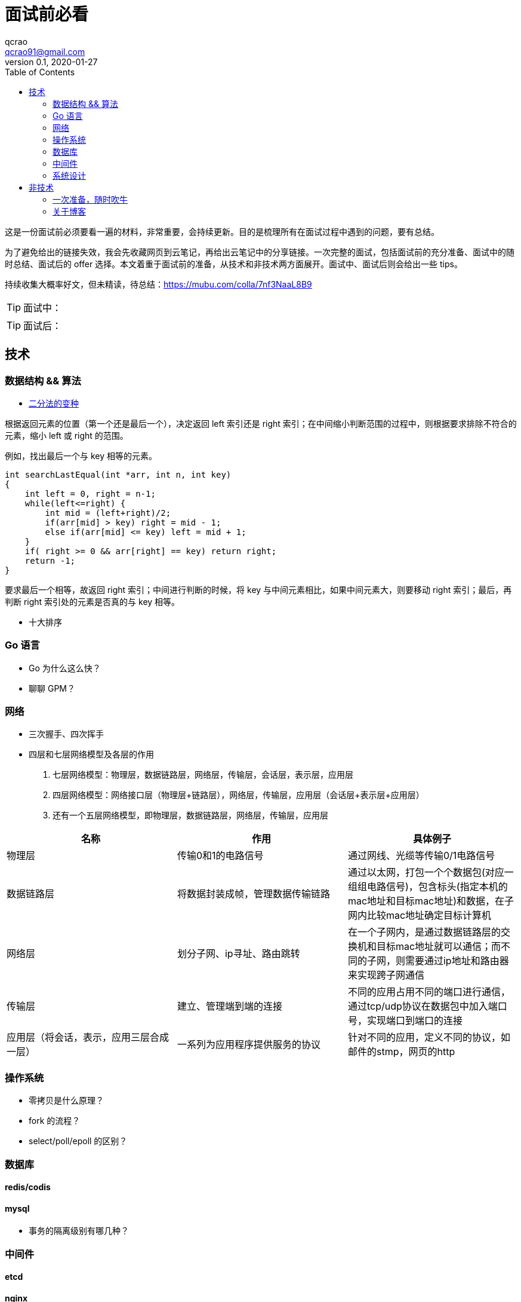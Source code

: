 = 面试前必看
qcrao <qcrao91@gmail.com>
v0.1, 2020-01-27
:toc: left
:homepage: http://qcrao.com

这是一份面试前必须要看一遍的材料，非常重要，会持续更新。目的是梳理所有在面试过程中遇到的问题，要有总结。

为了避免给出的链接失效，我会先收藏网页到云笔记，再给出云笔记中的分享链接。一次完整的面试，包括面试前的充分准备、面试中的随时总结、面试后的 offer 选择。本文着重于面试前的准备，从技术和非技术两方面展开。面试中、面试后则会给出一些 tips。

持续收集大概率好文，但未精读，待总结：link:{https://mubu.com/colla/7nf3NaaL8B9}[https://mubu.com/colla/7nf3NaaL8B9]

TIP: 面试中：

TIP: 面试后：

== 技术

=== 数据结构 && 算法

* https://www.evernote.com/shard/s659/sh/a750d92f-1427-4cc1-ad0d-adff53e6f745/672c57d36f4b86ca157e23d659f71352[二分法的变种]

根据返回元素的位置（第一个还是最后一个），决定返回 left 索引还是 right 索引；在中间缩小判断范围的过程中，则根据要求排除不符合的元素，缩小 left 或 right 的范围。

例如，找出最后一个与 key 相等的元素。

```c
int searchLastEqual(int *arr, int n, int key)
{
    int left = 0, right = n-1;
    while(left<=right) {
        int mid = (left+right)/2;
        if(arr[mid] > key) right = mid - 1;
        else if(arr[mid] <= key) left = mid + 1;
    }
    if( right >= 0 && arr[right] == key) return right;
    return -1;
}
```

要求最后一个相等，故返回 right 索引；中间进行判断的时候，将 key 与中间元素相比，如果中间元素大，则要移动 right 索引；最后，再判断 right 索引处的元素是否真的与 key 相等。

* 十大排序

=== Go 语言
* Go 为什么这么快？
* 聊聊 GPM？

=== 网络
* 三次握手、四次挥手
* 四层和七层网络模型及各层的作用
. 七层网络模型：物理层，数据链路层，网络层，传输层，会话层，表示层，应用层
. 四层网络模型：网络接口层（物理层+链路层），网络层，传输层，应用层（会话层+表示层+应用层）
. 还有一个五层网络模型，即物理层，数据链路层，网络层，传输层，应用层

[%header,cols=3*]
|===
|名称
|作用
|具体例子

|物理层
|传输0和1的电路信号
|通过网线、光缆等传输0/1电路信号

|数据链路层
|将数据封装成帧，管理数据传输链路
|通过以太网，打包一个个数据包(对应一组组电路信号)，包含标头(指定本机的mac地址和目标mac地址)和数据，在子网内比较mac地址确定目标计算机

|网络层
|划分子网、ip寻址、路由跳转
|在一个子网内，是通过数据链路层的交换机和目标mac地址就可以通信；而不同的子网，则需要通过ip地址和路由器来实现跨子网通信

|传输层
|建立、管理端到端的连接
|不同的应用占用不同的端口进行通信，通过tcp/udp协议在数据包中加入端口号，实现端口到端口的连接

|应用层（将会话，表示，应用三层合成一层）
|一系列为应用程序提供服务的协议
|针对不同的应用，定义不同的协议，如邮件的stmp，网页的http

|===


=== 操作系统
* 零拷贝是什么原理？
* fork 的流程？
* select/poll/epoll 的区别？

=== 数据库

==== redis/codis

==== mysql
* 事务的隔离级别有哪几种？

=== 中间件

==== etcd
==== nginx
==== lvs

=== 系统设计
* 微信群红包的设计
* 秒杀系统的设计
* 抖音播放量、点赞量的设计
* 朋友圈关注、粉丝的设计
* 断点续传功能设计

== 非技术

=== 一次准备，随时吹牛
* 你有什么优点，缺点？
* 项目里最成功的地方/失败的地方？
* 印象最深的一次 debug
* 这两年（上一家公司）有什么收获、成长？经验、教训？
* 你有什么问题需要问我的？

一面：当初来这里是怎么考虑的

二面：如果过来，会给我安排做什么方向；对这块的规划，有什么难点和挑战

三面：小组怎么分工，对前景的理解

HR：晋升体制、福利待遇、技术成长

=== 关于博客

面试前要过一遍内容，并且要自我回答如下几个问题：

. 为什么写博客？
. 对实际工作有什么帮助，例子？
. 读 Go 源码有什么收获，体会？
寻找开源软件的优点，不要盯着缺点，link:{https://mubu.com/document_image/f483a8db-3539-467c-acfd-eb0de11f3289-2793993.jpg}[caoz的梦呓]。比如曹大说的可以学到无锁化编程的技巧。
